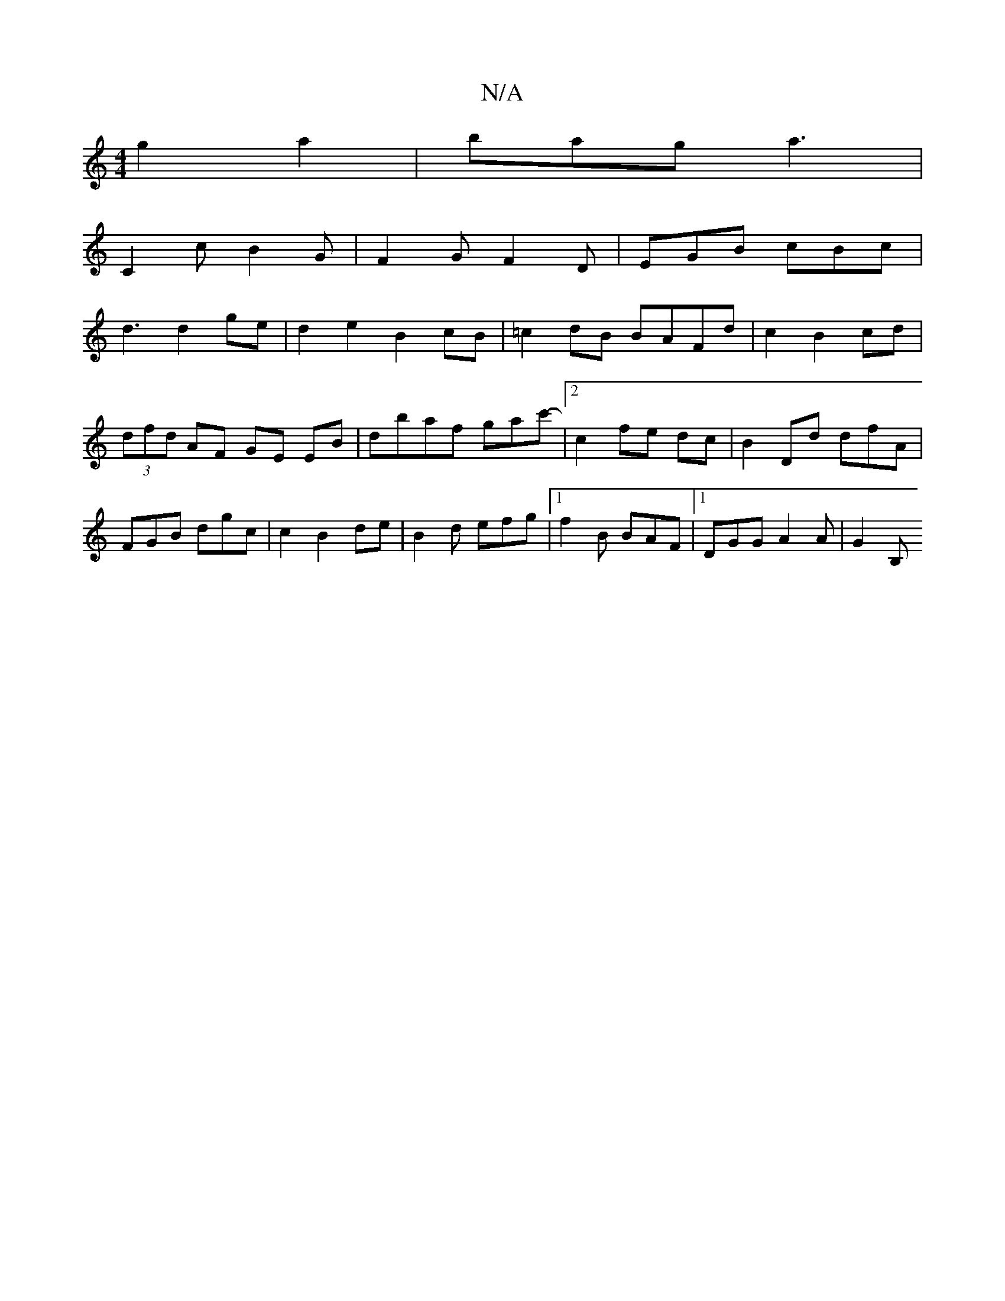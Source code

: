 X:1
T:N/A
M:4/4
R:N/A
K:Cmajor
 g2a2|bag a3 |
C2c B2G | F2G F2D | EGB cBc |
d3 d2ge | d2 e2 B2cB| =c2 dB BAFd | c2 B2 cd | (3dfd AF GE EB |dbaf gac'-|[2 c2 fe dc|B2 Dd dfA | FGB dgc | c2 B2 de| B2d efg |[1 f2B BAF |1 DGG A2A | G2B,